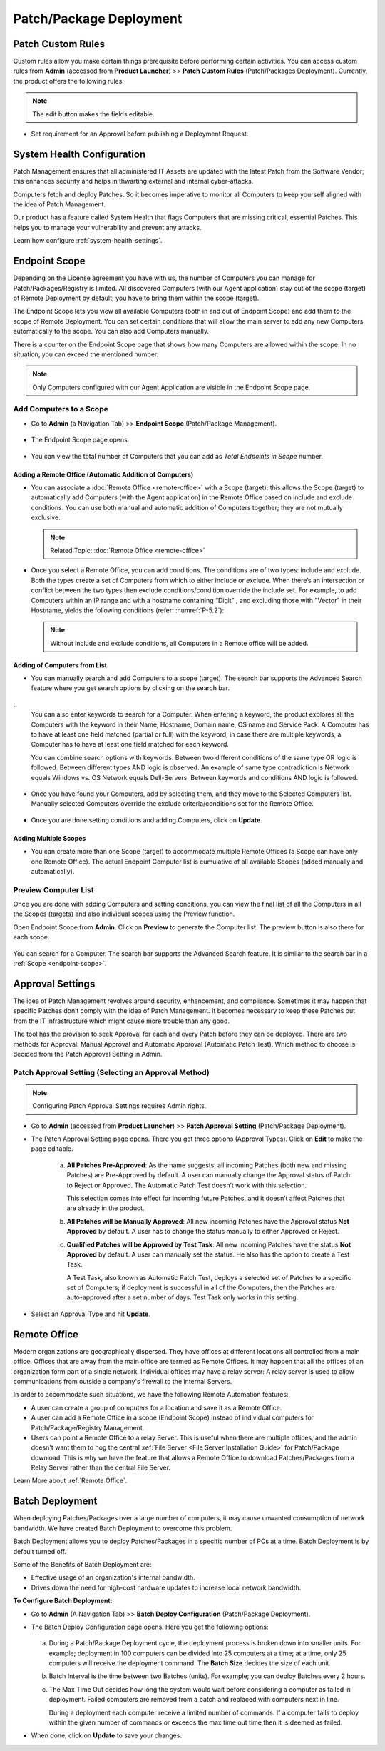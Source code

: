 ************************
Patch/Package Deployment
************************

Patch Custom Rules
==================

Custom rules allow you make certain things prerequisite before
performing certain activities. You can access custom rules from
**Admin** (accessed from **Product Launcher**) >> **Patch Custom Rules**
(Patch/Packages Deployment). Currently, the product offers the following
rules:

.. note:: The edit button makes the fields editable.

-  Set requirement for an Approval before publishing a Deployment
   Request.

.. _adf-116:
.. figure:: https://s3-ap-southeast-1.amazonaws.com/flotomate-resources/admin/AD-116.png
    :align: center
    :alt: figure 116

System Health Configuration
===========================

Patch Management ensures that all administered IT Assets are updated
with the latest Patch from the Software Vendor; this enhances security
and helps in thwarting external and internal cyber-attacks.

Computers fetch and deploy Patches. So it becomes imperative to monitor
all Computers to keep yourself aligned with the idea of Patch
Management.

Our product has a feature called System Health that flags Computers that
are missing critical, essential Patches. This helps you to manage your
vulnerability and prevent any attacks.

Learn how configure :ref:`system-health-settings`. 

.. _add-endpoint-scope:

Endpoint Scope
==============

Depending on the License agreement you have with us, the number of
Computers you can manage for Patch/Packages/Registry is
limited. All discovered Computers (with our Agent application) stay out
of the scope (target) of Remote Deployment by default; you have to bring them within
the scope (target).

The Endpoint Scope lets you view all available Computers (both in and out of Endpoint Scope) and add them to the scope of Remote Deployment. 
You can set certain conditions that will allow the main server to add any new Computers automatically to the scope. You can also
add Computers manually.

There is a counter on the Endpoint Scope page that shows how many Computers are allowed within the scope. 
In no situation, you can exceed the mentioned number.

.. note:: Only Computers configured with our Agent Application are visible in the Endpoint Scope page.

.. _add-computer-scope:

Add Computers to a Scope
------------------------

-  Go to **Admin** (a Navigation Tab) >> **Endpoint Scope**
   (Patch/Package Management).

.. _P-1:
.. figure:: https://s3-ap-southeast-1.amazonaws.com/flotomate-resources/patch-management/P-1.png
   :align: center
   :alt: figure 1

-  The Endpoint Scope page opens.

.. _P-2:
.. figure:: https://s3-ap-southeast-1.amazonaws.com/flotomate-resources/patch-management/P-2.png
   :align: center
   :alt: figure 2

-  You can view the total number of Computers that you can add as
   *Total Endpoints in Scope* number. 

.. _P-3:
.. figure:: https://s3-ap-southeast-1.amazonaws.com/flotomate-resources/patch-management/P-3.png
   :align: center
   :alt: figure 3

.. _add-remote-office:   

Adding a Remote Office (Automatic Addition of Computers)
^^^^^^^^^^^^^^^^^^^^^^^^^^^^^^^^^^^^^^^^^^^^^^^^^^^^^^^^

-  You can associate a :doc:`Remote Office <remote-office>` with a Scope (target); this allows the Scope (target) to
   automatically add Computers (with the Agent application) in the
   Remote Office based on include and exclude conditions. You can use both
   manual and automatic addition of Computers together; they are not
   mutually exclusive.

   .. note:: Related Topic: :doc:`Remote Office <remote-office>`

.. _P-4:
.. figure:: https://s3-ap-southeast-1.amazonaws.com/flotomate-resources/patch-management/P-4.png
   :align: center
   :alt: figure 4

-  Once you select a Remote Office, you can add conditions. The
   conditions are of two types: include and exclude. Both the types
   create a set of Computers from which to either include or exclude.
   When there’s an intersection or conflict between the two types then
   exclude conditions/condition override the include set. For example,
   to add Computers within an IP range and with a hostname containing “Digit”
   , and excluding those with "Vector" in their Hostname, yields the following conditions (refer: :numref:`P-5.2`):

   .. note:: Without include and exclude conditions, all Computers in a Remote office will be added.

.. _P-5.1:
.. figure:: https://s3-ap-southeast-1.amazonaws.com/flotomate-resources/patch-management/P-5.1.png
   :align: center
   :alt: figure 5.1

.. _P-5.2:
.. figure:: https://s3-ap-southeast-1.amazonaws.com/flotomate-resources/patch-management/P-5.2.png
   :align: center
   :alt: figure 5.2

Adding of Computers from List
^^^^^^^^^^^^^^^^^^^^^^^^^^^^^

-  You can manually search and add Computers to a scope (target). The search bar
   supports the Advanced Search feature where you get search options by
   clicking on the search bar.

.. _P-6.1:
.. figure:: https://s3-ap-southeast-1.amazonaws.com/flotomate-resources/patch-management/P-6.1.png
   :align: center
   :alt: figure 6.1

.. _P-6.2:
.. figure:: https://s3-ap-southeast-1.amazonaws.com/flotomate-resources/patch-management/P-6.2.png
   :align: center
   :alt: figure 6.2

::
    You can also enter keywords to search for a Computer. When entering a
    keyword, the product explores all the Computers with the keyword in
    their Name, Hostname, Domain name, OS name and Service Pack. A Computer
    has to have at least one field matched (partial or full) with the
    keyword; in case there are multiple keywords, a Computer has to have at
    least one field matched for each keyword.

    You can combine search options with keywords. Between two different
    conditions of the same type OR logic is followed. Between different
    types AND logic is observed. An example of same type contradiction is Network
    equals Windows vs. OS Network equals Dell-Servers. Between keywords and conditions AND logic is followed.

.. _P-7:
.. figure:: https://s3-ap-southeast-1.amazonaws.com/flotomate-resources/patch-management/P-7.png
   :align: center
   :alt: figure 7

-  Once you have found your Computers, add by selecting them, and they
   move to the Selected Computers list. Manually selected Computers
   override the exclude criteria/conditions set for the Remote Office.

.. _P-8:
.. figure:: https://s3-ap-southeast-1.amazonaws.com/flotomate-resources/patch-management/P-8.png
   :align: center
   :alt: figure 8

-  Once you are done setting conditions and adding Computers, click on
   **Update**.

.. _endpoint-scope:

Adding Multiple Scopes
^^^^^^^^^^^^^^^^^^^^^^

-  You can create more than one Scope (target) to accommodate multiple Remote Offices
   (a Scope can have only one Remote Office). The actual Endpoint Computer list is
   cumulative of all available Scopes (added manually and
   automatically).

.. _P-9:
.. figure:: https://s3-ap-southeast-1.amazonaws.com/flotomate-resources/patch-management/P-9.png
   :align: center
   :alt: figure 9

.. _P-9.1.1:
.. figure:: https://s3-ap-southeast-1.amazonaws.com/flotomate-resources/patch-management/P-9.1.1.png
   :align: center
   :alt: figure 9.1.1   

.. _preview-scope-list:

Preview Computer List
---------------------

Once you are done with adding Computers and setting conditions, you can
view the final list of all the Computers in all the Scopes (targets) and also individual scopes using the Preview function.

Open Endpoint Scope from **Admin**. Click on **Preview** to generate the
Computer list. The preview button is also there for each scope.

.. _P-9.1:
.. figure:: https://s3-ap-southeast-1.amazonaws.com/flotomate-resources/patch-management/P-9.1.png
   :align: center
   :alt: figure 9.1

.. _P-10:
.. figure:: https://s3-ap-southeast-1.amazonaws.com/flotomate-resources/patch-management/P-10.png
   :align: center
   :alt: figure 10

You can search for a Computer. The search bar supports the Advanced
Search feature. It is similar to the search bar in a
:ref:`Scope <endpoint-scope>`.          

.. _patch-approval-settings:

Approval Settings
=================

The idea of Patch Management revolves around security, enhancement, and
compliance. Sometimes it may happen that specific Patches don’t comply
with the idea of Patch Management. It becomes necessary to keep these
Patches out from the IT infrastructure which might cause more trouble
than any good.

The tool has the provision to seek Approval for each and every Patch
before they can be deployed. There are two methods for Approval: Manual
Approval and Automatic Approval (Automatic Patch Test). Which method to
choose is decided from the Patch Approval Setting in Admin.

Patch Approval Setting (Selecting an Approval Method)
-----------------------------------------------------

.. note:: Configuring Patch Approval Settings requires Admin rights.

-  Go to **Admin** (accessed from **Product Launcher**) >> **Patch
   Approval Setting** (Patch/Package Deployment).

-  The Patch Approval Setting page opens. There you get three options
   (Approval Types). Click on **Edit** to make the page editable.

    .. _adf-133:
    .. figure:: https://s3-ap-southeast-1.amazonaws.com/flotomate-resources/admin/AD-133.png
        :align: center
        :alt: figure 133

    a. **All Patches Pre-Approved**: As the name suggests, all incoming
       Patches (both new and missing Patches) are Pre-Approved by default. A
       user can manually change the Approval status of Patch to Reject or
       Approved. The Automatic Patch Test doesn’t work with this selection.

       This selection comes into effect for incoming future Patches, and it
       doesn’t affect Patches that are already in the product.

    b. **All Patches will be Manually Approved**: All new incoming Patches
       have the Approval status **Not Approved** by default. A user has to
       change the status manually to either Approved or Reject.

    c. **Qualified Patches will be Approved by Test Task**: All new incoming
       Patches have the status **Not Approved** by default. A user can
       manually set the status. He also has the option to create a Test
       Task.

       A Test Task, also known as Automatic Patch Test, deploys a selected
       set of Patches to a specific set of Computers; if deployment is
       successful in all of the Computers, then the Patches are
       auto-approved after a set number of days. Test Task only works in
       this setting.

-  Select an Approval Type and hit **Update**.

Remote Office
=============

Modern organizations are geographically dispersed. They have offices at different locations all controlled from a main office. Offices that are
away from the main office are termed as Remote Offices. It may happen that all the offices of an organization form part of a single 
network. Individual offices may have a relay server: A relay server is used to allow communications from outside a company's firewall 
to the internal Servers.  

In order to accommodate such situations, we have the following Remote Automation features:

- A user can create a group of computers for a location and save it as a Remote Office. 

- A user can add a Remote Office in a scope (Endpoint Scope) instead of individual computers for Patch/Package/Registry Management.

- Users can point a Remote Office to a relay Server. This is useful when there are multiple offices, and the admin doesn't want them
  to hog the central :ref:`File Server <File Server Installation Guide>` for Patch/Package download. This is why we have the feature that allows a Remote Office to download Patches/Packages from a 
  Relay Server rather than the central File Server. 

Learn More about :ref:`Remote Office`.

.. _ad-batch-deployment:

Batch Deployment
================

When deploying Patches/Packages over a large number of computers, it may cause unwanted consumption of network bandwidth. We have created Batch Deployment
to overcome this problem. 

Batch Deployment allows you to deploy Patches/Packages in a specific number of PCs at a time. Batch Deployment is by default turned off. 

Some of the Benefits of Batch Deployment are:

- Effective usage of an organization's internal bandwidth.

- Drives down the need for high-cost hardware updates to increase local network bandwidth.


**To Configure Batch Deployment:**

- Go to **Admin** (A Navigation Tab) >> **Batch Deploy Configuration** (Patch/Package Deployment).

- The Batch Deploy Configuration page opens. Here you get the following options:

    .. _P-batch-1:
    .. figure:: https://s3-ap-southeast-1.amazonaws.com/flotomate-resources/patch-management/P-BATCH-1.png
        :align: center
        :alt: figure 1
  
  a. During a Patch/Package Deployment cycle, the deployment process is broken down into smaller units. For example; deployment in 100 computers
     can be divided into 25 computers at a time; at a time, only 25 computers will receive the deployment command. The **Batch Size**
     decides the size of each unit.

  b. Batch Interval is the time between two Batches (units). For example; you can deploy Batches every 2 hours. 

  c. The Max Time Out decides how long the system would wait before considering a computer as failed in deployment. Failed computers are
     removed from a batch and replaced with computers next in line. 

     During a deployment each computer receive a limited number of commands. If a computer fails to deploy within the given number of 
     commands or exceeds the max time out time then it is deemed as failed.

- When done, click on **Update** to save your changes. 


